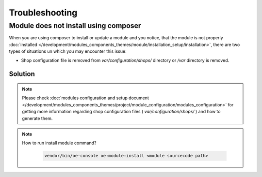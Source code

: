 Troubleshooting
===============

.. _module-does-not-install-using-composer :

Module does not install using composer
--------------------------------------
When you are using composer to install or update a module and you notice, that the module is not properly :doc:`installed </development/modules_components_themes/module/installation_setup/installation>`,
there are two types of situations un which you may encounter this issue:

- Shop configuration file is removed from `var/configuration/shops/` directory or `/var` directory is removed.

Solution
^^^^^^^^

.. uml::

   @startuml

   start

   if (Module is visible in admin area?) then (no)

      if (Is var/configuration/shops/1/ directory exists?) then (yes)

          if (is module configuration exists in var/configuration/shops/1/modules/<module-id>.yaml?) then (yes)

          else (no)
             :run console install module;
          endif

      else (no)

        :run composer update;

        :var/configuration/shops/1/modules/<module-id>.yaml file will be created;

      endif

   else (yes)

   endif

   :module is installed;

    stop

   @enduml

.. Note::

    Please check :doc:`modules configuration and setup document </development/modules_components_themes/project/module_configuration/modules_configuration>`
    for getting more information regarding shop configuration files ( `var/configuration/shops/` ) and how to generate them.

.. Note::

    How to run install module command?

     .. code:: bash

        vendor/bin/oe-console oe:module:install <module sourcecode path>
